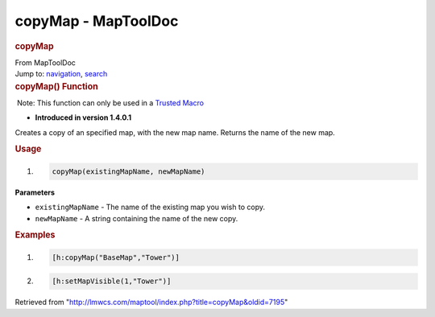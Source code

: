 ====================
copyMap - MapToolDoc
====================

.. contents::
   :depth: 3
..

.. container:: noprint
   :name: mw-page-base

.. container:: noprint
   :name: mw-head-base

.. container:: mw-body
   :name: content

   .. container:: mw-indicators

   .. rubric:: copyMap
      :name: firstHeading
      :class: firstHeading

   .. container:: mw-body-content
      :name: bodyContent

      .. container::
         :name: siteSub

         From MapToolDoc

      .. container::
         :name: contentSub

      .. container:: mw-jump
         :name: jump-to-nav

         Jump to: `navigation <#mw-head>`__, `search <#p-search>`__

      .. container:: mw-content-ltr
         :name: mw-content-text

         .. rubric:: copyMap() Function
            :name: copymap-function

         .. container::

             Note: This function can only be used in a `Trusted
            Macro <Trusted_Macro>`__

         .. container:: template_version

            • **Introduced in version 1.4.0.1**

         .. container:: template_description

            Creates a copy of an specified map, with the new map name.
            Returns the name of the new map.

         .. rubric:: Usage
            :name: usage

         .. container:: mw-geshi mw-code mw-content-ltr

            .. container:: mtmacro source-mtmacro

               #. .. code-block:: none

                     copyMap(existingMapName, newMapName)

         **Parameters**

         -  ``existingMapName`` - The name of the existing map you wish
            to copy.
         -  ``newMapName`` - A string containing the name of the new
            copy.

         .. rubric:: Examples
            :name: examples

         .. container:: template_examples

            .. container:: mw-geshi mw-code mw-content-ltr

               .. container:: mtmacro source-mtmacro

                  #. .. code-block:: none

                        [h:copyMap("BaseMap","Tower")]

                  #. .. code-block:: none

                        [h:setMapVisible(1,"Tower")]

      .. container:: printfooter

         Retrieved from
         "http://lmwcs.com/maptool/index.php?title=copyMap&oldid=7195"

